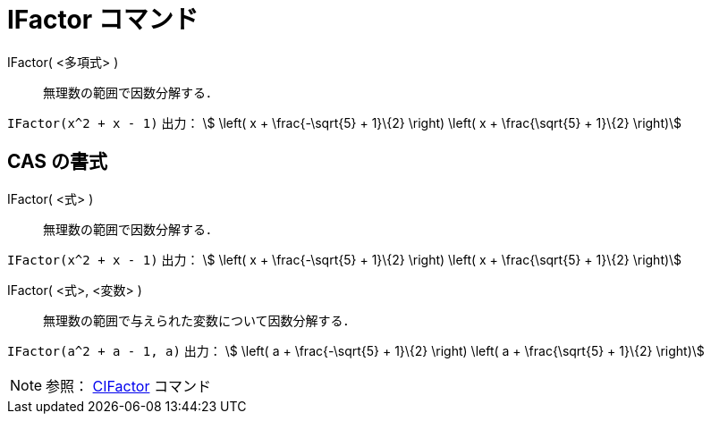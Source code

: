 = IFactor コマンド
:page-en: commands/IFactor
ifdef::env-github[:imagesdir: /ja/modules/ROOT/assets/images]

IFactor( <多項式> )::
  無理数の範囲で因数分解する．

[EXAMPLE]
====

`++IFactor(x^2 + x - 1)++` 出力： stem:[ \left( x + \frac{-\sqrt{5} + 1}\{2} \right) \left( x + \frac{\sqrt{5} +
1}\{2} \right)]

====

== CAS の書式

IFactor( <式> )::
  無理数の範囲で因数分解する．

[EXAMPLE]
====

`++IFactor(x^2 + x - 1)++` 出力： stem:[ \left( x + \frac{-\sqrt{5} + 1}\{2} \right) \left( x + \frac{\sqrt{5} +
1}\{2} \right)]

====

IFactor( <式>, <変数> )::
  無理数の範囲で与えられた変数について因数分解する．

[EXAMPLE]
====

`++IFactor(a^2 + a - 1, a)++` 出力： stem:[ \left( a + \frac{-\sqrt{5} + 1}\{2} \right) \left( a + \frac{\sqrt{5} +
1}\{2} \right)]

====



[NOTE]
====

参照： xref:/commands/CIFactor.adoc[CIFactor] コマンド

====
